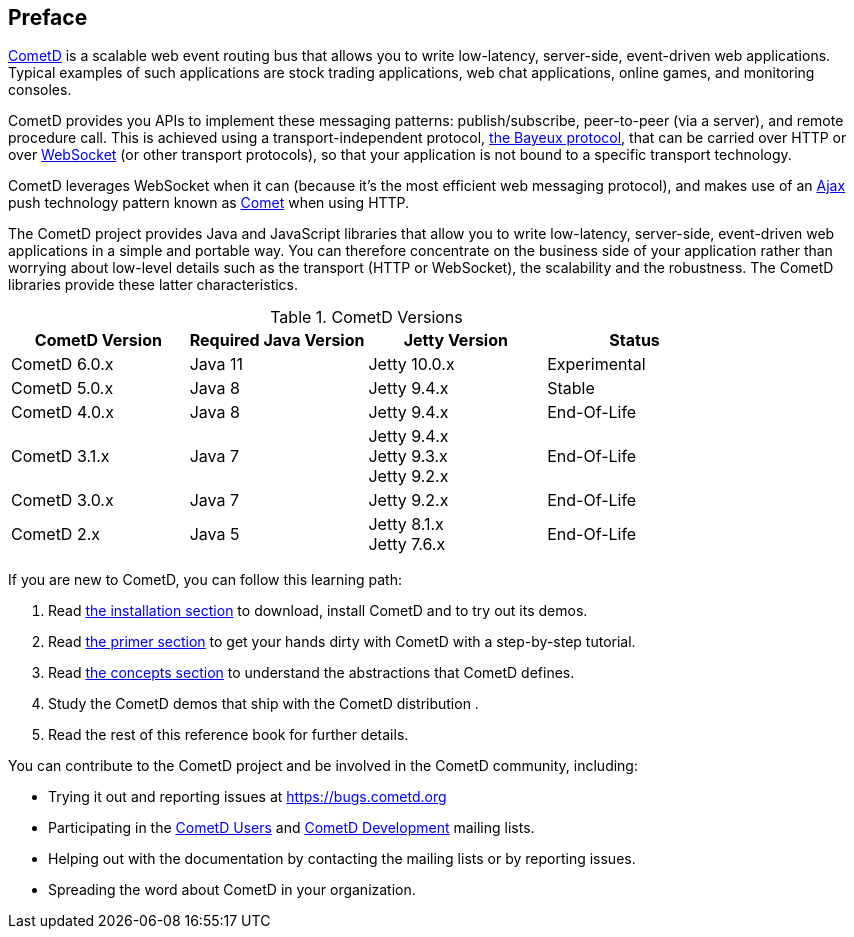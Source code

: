 
:numbered!:

[preface]
== Preface

https://cometd.org/[CometD] is a scalable web event routing bus that allows you
to write low-latency, server-side, event-driven web applications.
Typical examples of such applications are stock trading applications, web chat
applications, online games, and monitoring consoles.

CometD provides you APIs to implement these messaging patterns: publish/subscribe,
peer-to-peer (via a server), and remote procedure call.
This is achieved using a transport-independent protocol,
<<_bayeux,the Bayeux protocol>>, that can be carried over HTTP or
over https://en.wikipedia.org/wiki/WebSocket[WebSocket] (or other transport
protocols), so that your application is not bound to a specific transport
technology.

CometD leverages WebSocket when it can (because it's the most
efficient web messaging protocol), and makes use of an
https://en.wikipedia.org/wiki/AJAX[Ajax] push technology
pattern known as https://en.wikipedia.org/wiki/Comet_(programming)[Comet]
when using HTTP.

The CometD project provides Java and JavaScript libraries that allow you to
write low-latency, server-side, event-driven web applications in a simple and
portable way.
You can therefore concentrate on the business side of your application rather
than worrying about low-level details such as the transport (HTTP or WebSocket),
the scalability and the robustness.
The CometD libraries provide these latter characteristics.

.CometD Versions
[cols="1a,1a,1a,1a", options="header"]
|===
| CometD Version | Required Java Version | Jetty Version | Status
| CometD 6.0.x | Java 11 | Jetty 10.0.x | Experimental

| CometD 5.0.x | Java 8 | Jetty 9.4.x | Stable

| CometD 4.0.x | Java 8 | Jetty 9.4.x | End-Of-Life

| CometD 3.1.x | Java 7 | Jetty 9.4.x +
Jetty 9.3.x +
Jetty 9.2.x | End-Of-Life

| CometD 3.0.x | Java 7 | Jetty 9.2.x | End-Of-Life

| CometD 2.x | Java 5 | Jetty 8.1.x +
Jetty 7.6.x | End-Of-Life
|===

If you are new to CometD, you can follow this learning path: 

. Read <<_installation,the installation section>> to download, install CometD and to try out its demos.
. Read <<_primer,the primer section>> to get your hands dirty with CometD with a step-by-step tutorial.
. Read <<_concepts,the concepts section>> to understand the abstractions that CometD defines.
. Study the CometD demos that ship with the CometD distribution . 
. Read the rest of this reference book for further details.

You can contribute to the CometD project and be involved in the CometD community,
including:

* Trying it out and reporting issues at https://bugs.cometd.org
* Participating in the https://groups.google.com/group/cometd-users/[CometD Users]
and https://groups.google.com/group/cometd-dev/[CometD Development] mailing lists.
* Helping out with the documentation by contacting the mailing lists or by reporting issues.
* Spreading the word about CometD in your organization.

:numbered:
